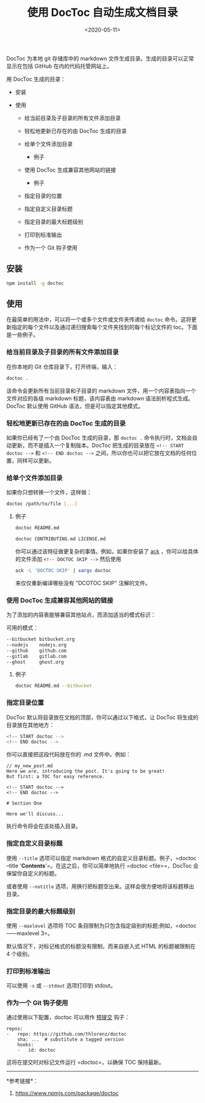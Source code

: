 #+TITLE: 使用 DocToc 自动生成文档目录
#+DATE: <2020-05-11>
#+TAGS[]: 技术

DocToc 为本地 git 存储库中的 markdown
文件生成目录。生成的目录可以正常显示在包括 GitHub 在内的代码托管网站上。

用 DocToc 生成的目录：

- 安装
- 使用

  - 给当前目录及子目录的所有文件添加目录
  - 轻松地更新已存在的由 DocToc 生成的目录
  - 给单个文件添加目录

    - 例子

  - 使用 DocToc 生成兼容其他网站的链接

    - 例子

  - 指定目录的位置
  - 指定自定义目录标题
  - 指定目录的最大标题级别
  - 打印到标准输出
  - 作为一个 Git 钩子使用

** 安装
   :PROPERTIES:
   :CUSTOM_ID: 安装
   :END:

#+BEGIN_SRC sh
    npm install -g doctoc
#+END_SRC

** 使用
   :PROPERTIES:
   :CUSTOM_ID: 使用
   :END:

在最简单的用法中，可以将一个或多个文件或文件夹传递给 =doctoc=
命令。这将更新指定的每个文件以及通过递归搜索每个文件夹找到的每个标记文件的
toc。下面是一些例子。

*** 给当前目录及子目录的所有文件添加目录
    :PROPERTIES:
    :CUSTOM_ID: 给当前目录及子目录的所有文件添加目录
    :END:

在你本地的 Git 仓库目录下，打开终端，输入：

#+BEGIN_SRC sh
    doctoc .
#+END_SRC

该命令会更新所有当前目录和子目录的 markdown
文件，用一个内容表指向一个文件对应的各级 markdown 标题，该内容表由
markdown 语法剖析程式生成。DocToc 默认使用 GitHub
语法，但是可以指定其他模式。

*** 轻松地更新已存在的由 DocToc 生成的目录
    :PROPERTIES:
    :CUSTOM_ID: 轻松地更新已存在的由-doctoc-生成的目录
    :END:

如果你已经有了一个由 DocToc 生成的目录，那 =doctoc .=
命令执行时，文档会自动更新，而不是插入一个复制版本。DocToc
把生成的目录放在 =<!-- START doctoc -->= 和 =<!-- END doctoc -->=
之间，所以你也可以把它放在文档的任何位置，同样可以更新。

*** 给单个文件添加目录
    :PROPERTIES:
    :CUSTOM_ID: 给单个文件添加目录
    :END:

如果你只想转换一个文件，这样做：

#+BEGIN_SRC sh
    doctoc /path/to/file [...]
#+END_SRC

**** 例子
     :PROPERTIES:
     :CUSTOM_ID: 例子
     :END:

#+BEGIN_SRC sh
    doctoc README.md

    doctoc CONTRIBUTING.md LICENSE.md
#+END_SRC

你可以通过该特征做更复杂的事情。例如，如果你安装了
[[http://beyondgrep.com/][ack]] ，你可以给具体的文件添加
=<!-- DOCTOC SKIP -->= 然后使用

#+BEGIN_SRC sh
    ack -L 'DOCTOC SKIP' | xargs doctoc
#+END_SRC

来仅仅重新编译哪些没有 "DCOTOC SKIP" 注解的文件。

*** 使用 DocToc 生成兼容其他网站的链接
    :PROPERTIES:
    :CUSTOM_ID: 使用-doctoc-生成兼容其他网站的链接
    :END:

为了添加的内容表能够兼容其他站点，而添加适当的模式标识：

可用的模式：

#+BEGIN_SRC sh
    --bitbucket bitbucket.org
    --nodejs    nodejs.org
    --github    github.com
    --gitlab    gitlab.com
    --ghost     ghost.org
#+END_SRC

**** 例子
     :PROPERTIES:
     :CUSTOM_ID: 例子-1
     :END:

#+BEGIN_SRC sh
    doctoc README.md --bitbucket
#+END_SRC

*** 指定目录位置
    :PROPERTIES:
    :CUSTOM_ID: 指定目录位置
    :END:

DocToc 默认将目录放在文档的顶部，你可以通过以下格式，让 DocToc
将生成的目录放在其他地方：

#+BEGIN_SRC sh
    <!-- START doctoc -->
    <!-- END doctoc -->
#+END_SRC

你可以直接把这段代码放在你的 .md 文件中。例如：

#+BEGIN_EXAMPLE
    // my_new_post.md
    Here we are, introducing the post. It's going to be great!
    But first: a TOC for easy reference.

    <!-- START doctoc -->
    <!-- END doctoc -->

    # Section One

    Here we'll discuss...
#+END_EXAMPLE

执行命令将会在该处插入目录。

*** 指定自定义目录标题
    :PROPERTIES:
    :CUSTOM_ID: 指定自定义目录标题
    :END:

使用 =--title= 选项可以指定 markdown 格式的自定义目录标题。例子，=doctoc
--title '***Contents***'=。在这之后，你可以简单地执行 =doctoc
<file>=，DocToc 会保留你自定义的标题。

或者使用 =--notitle=
选项，用换行把标题空出来。这样会很方便地将该标题移出目录。

*** 指定目录的最大标题级别
    :PROPERTIES:
    :CUSTOM_ID: 指定目录的最大标题级别
    :END:

使用 =--maxlevel= 选项将 TOC
条目限制为只包含指定级别的标题;例如，=doctoc------maxlevel 3=。

默认情况下，对标记格式的标题没有限制，而来自嵌入式 HTML 的标题被限制在 4
个级别。

*** 打印到标准输出
    :PROPERTIES:
    :CUSTOM_ID: 打印到标准输出
    :END:

可以使用 =-s= 或 =--stdout= 选项打印到 stdout。

*** 作为一个 Git 钩子使用
    :PROPERTIES:
    :CUSTOM_ID: 作为一个-git-钩子使用
    :END:

通过使用以下配置，doctoc 可以用作 [[http://pre-commit.com/][预提交]]
钩子：

#+BEGIN_EXAMPLE
    repos:
    -   repo: https://github.com/thlorenz/doctoc
        sha: ...  # substitute a tagged version
        hooks:
        -   id: doctoc
#+END_EXAMPLE

这将在提交时对标记文件运行 =doctoc=，以确保 TOC 保持最新。

--------------

*参考链接*：

1. [[https://www.npmjs.com/package/doctoc]]
